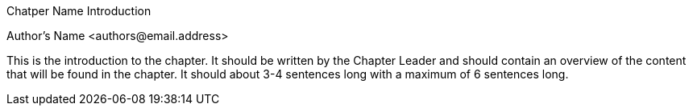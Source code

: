 Chatper Name Introduction
=================
Author's Name <authors@email.address>

This is the introduction to the chapter.  It should be written by the Chapter Leader and should contain an overview of the content that will be found in the chapter.  It should about 3-4 sentences long with a maximum of 6 sentences long.

